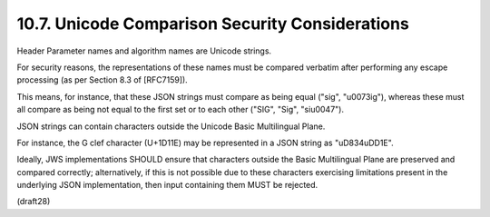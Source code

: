 10.7.  Unicode Comparison Security Considerations
----------------------------------------------------

Header Parameter names and algorithm names are Unicode strings.  

For security reasons, 
the representations of these names must be compared verbatim 
after performing any escape processing 
(as per Section 8.3 of [RFC7159]).  

This means, 
for instance, 
that these JSON strings must compare as being equal 
("sig", "\u0073ig"), 
whereas these must all compare as being not equal 
to the first set or to each other ("SIG", "Sig", "si\u0047").

JSON strings can contain characters 
outside the Unicode Basic Multilingual Plane.  

For instance, 
the G clef character (U+1D11E) may be represented in a JSON string 
as "\uD834\uDD1E".  

Ideally, 
JWS implementations SHOULD ensure that characters outside the Basic
Multilingual Plane are preserved and compared correctly;
alternatively, 
if this is not possible due to these characters
exercising limitations present in the underlying JSON implementation,
then input containing them MUST be rejected.

(draft28)
